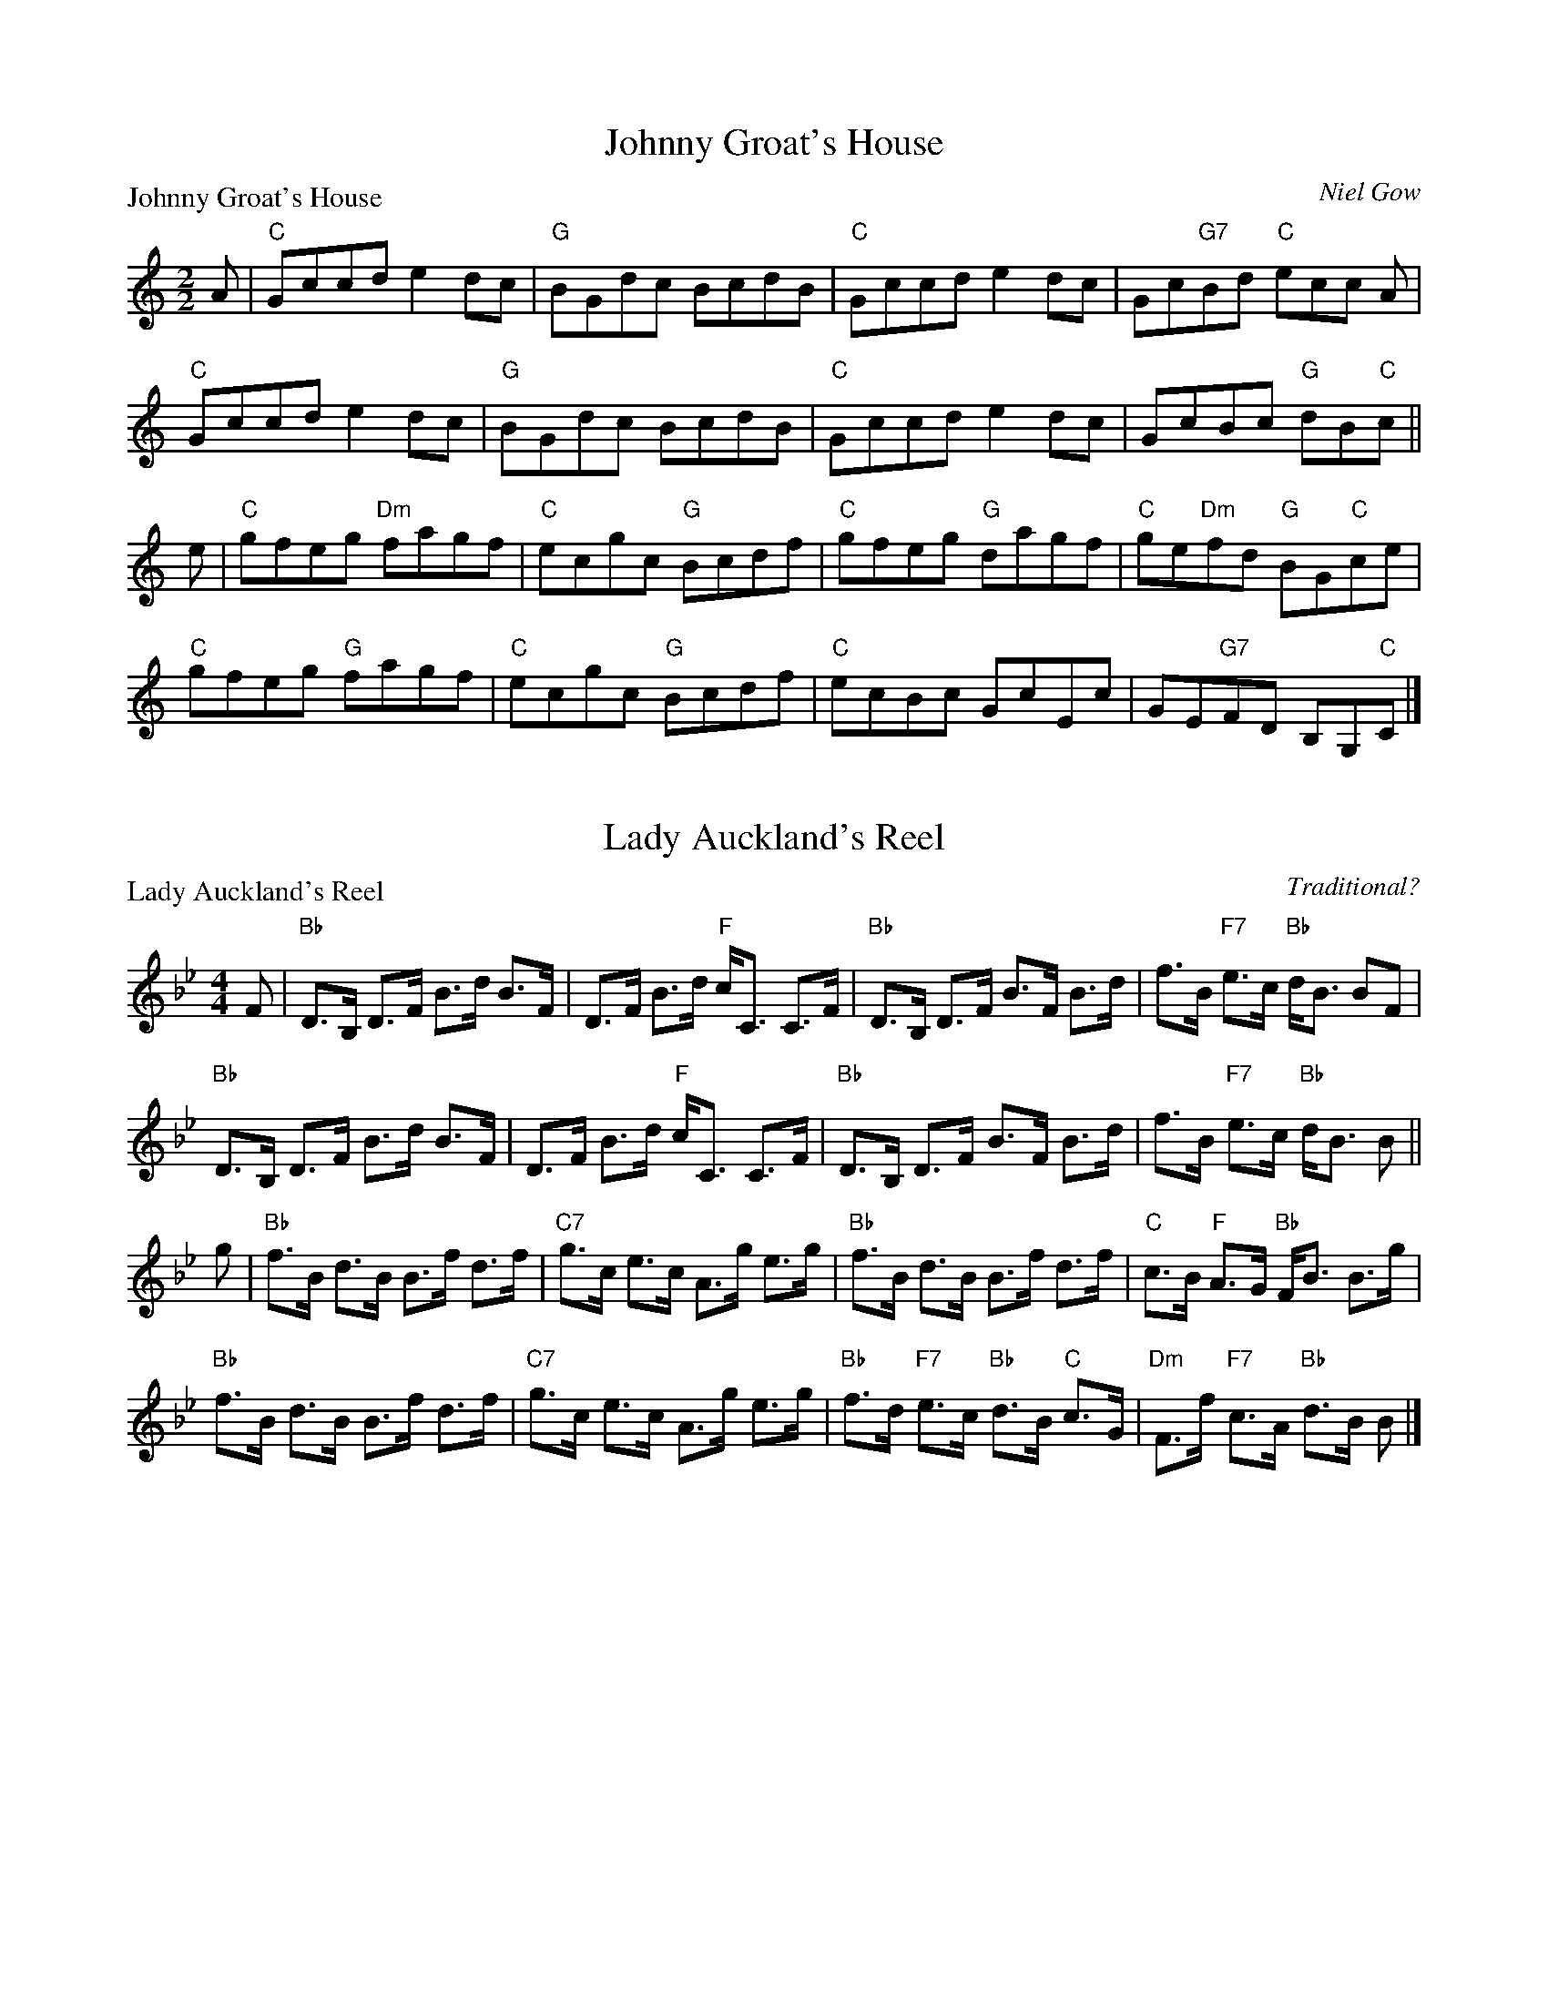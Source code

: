 X:1801
T:Johnny Groat's House
P:Johnny Groat's House
C:Niel Gow
R:Reel (8x32)
B:RSCDS 18-1
Z:Anselm Lingnau <anselm@strathspey.org>
M:2/2
L:1/8
K:C
A|"C"Gccd e2dc|"G"BGdc BcdB|"C"Gccd e2dc|Gc"G7"Bd "C"ecc A|
  "C"Gccd e2dc|"G"BGdc BcdB|"C"Gccd e2dc|GcBc "G"dB"C"c||
e|"C"gfeg "Dm"fagf|"C"ecgc "G"Bcdf|"C"gfeg "G"dagf|"C"ge"Dm"fd "G"BG"C"ce|
  "C"gfeg "G"fagf|"C"ecgc "G"Bcdf|"C"ecBc GcEc|GE"G7"FD B,G,"C"C|]

X:1802
T:Lady Auckland's Reel
P:Lady Auckland's Reel
C:Traditional?
R:Strathspey (8x32)
B:RSCDS 18-2
Z:Anselm Lingnau <anselm@strathspey.org>
M:4/4
L:1/8
K:Bb
F|"Bb"D>B, D>F B>d B>F|D>F B>d "F"c<C C>F|\
  "Bb"D>B, D>F B>F B>d|f>B "F7"e>c "Bb"d<B BF|
  "Bb"D>B, D>F B>d B>F|D>F B>d "F"c<C C>F|\
  "Bb"D>B, D>F B>F B>d|f>B "F7"e>c "Bb"d<B B||
g|"Bb"f>B d>B B>f d>f|"C7"g>c e>c A>g e>g|\
  "Bb"f>B d>B B>f d>f|"C"c>B "F"A>G "Bb"F<B B>g|
  "Bb"f>B d>B B>f d>f|"C7"g>c e>c A>g e>g|\
  "Bb"f>d "F7"e>c "Bb"d>B "C"c>G|"Dm"F>f "F7"c>A "Bb"d>B B|]

X:1803
T:Lady Baird's Reel
P:Lady Baird's Reel
C:Traditional?
R:Reel (8x32)
B:RSCDS 18-3
Z:Anselm Lingnau <anselm@strathspey.org>
M:2/2
L:1/8
K:F
C|"F"F2AF cFAF|"Bb"df"C7"eg "F"fcAF|F2AF cFAF|"C7"GBAG "F"F2 FC|
  "F"F2AF cFAF|"Bb"df"C7"eg "F"fcAF|F2AF cFAF|"C7"GBAG "F"F2 F||
e|"Dm"f2df "C"e2ce|"Dm"fefg adde|"Dm"f2df "C"egcB|"F"Acfc AFFe|
  "Dm"f2df "C"e2ce|"Dm"fefg adde|"F"af"C7"ge "Dm"fd"C7"cB|"F"Acfc AFF|]

X:1804
T:Lady Louisa Macdonald's Strathspey
P:Lady Louisa Macdonald's Strathspey
C:Traditional?
R:Strathspey (8x32)
B:RSCDS 18-4
Z:Anselm Lingnau <anselm@strathspey.org>
M:4/4
L:1/8
K:F
%%scale 0.85
A|"F"F>G F>d c<A c>g|"Dm"F>G F>A "Gm"B<G "C7"G>A|\
  "F"F>G F>d c<A A>c|"Dm"a>g f>F "Am"A<c c a|
  "F"F>G F>d c<A c>g|"Dm"F>G F>A "Gm"B<G "C7"G>A|\
  "F"F>G F>d c<A A>c|"Dm"d>e "C7"f>g "F"a>g f||
f/g/|"Dm"a>g f>F "Am"A<c cf/g/|"Dm"a>g f>d "C"e<g gf/g/|\
  "F"a>g f>c "Bb"d/e/f "F"c>A|"Bb"d>e f>d "F7"c<A A f/g/|
  "Dm"a>g f>F "Am"A<c cf/g/|"Dm"a>g f>d "C"e<g gf/g/|\
  "F"a>g f>c "Bb"d/e/f "F"c>A|"Gm7"B/c/d "C7"G>B "F"A<F F|]

X:1805
T:The Lassies of Dunse
P:The Lassies of Dunse
C:Traditional?
R:Jig (8x32)
B:RSCDS 18-5
Z:Anselm Lingnau <anselm@strathspey.org>
M:6/8
L:1/8
K:D
f/g/|"D"afd "A"ecA|"D"d2A A2c|"G"BGB AGF|"A7"E2E E2 f/g/|
     "D"afd "A"ecA|"D"d2A A2A|"D"FDF "A7"ECE|"D"D2D D2||
F/G/|"D"AFA "G"BGB|"D"AFA d2A|"G"BGB AGF|"A7"E2E E2 f/g/|
     "D"afa "A7"geg|"D"fdf "A"ecA|"E7"B/c/dB "A7"c/d/ec|"D"d2d d2|] 

X:1806
T:Leith Country Dance
P:The Sailor's Wife
C:Niel Gow
R:Jig (8x32)
B:RSCDS 18-6
Z:Anselm Lingnau <anselm@strathspey.org>
M:6/8
L:1/8
K:Dm
E|"Dm"DEF E2D|d2e f2g|"F"agf edc|AcA "C7"GEC|
  "Dm"DEF E2D|d2e f2g|"F"agf "A7"ed^c|"D"d3 D2||
e|"F"f>ga fga|fga agf|"C"ecg ecg|ecg gfe|
  "F"f>ga agf|"C"efg gfe|"Dm"def "A7"ed^c|"D"d3 D2|]

X:1807
T:Longwise Eightsome Reel
P:Longwise Eightsome Reel
C:William Davidson
R:Medley (1x64)
B:RSCDS 18-7
Z:Anselm Lingnau <anselm@strathspey.org>
M:4/4
L:1/8
K:A
%%scale 0.81
E|"A"C<E A>E "D"F<D "B"B>A|"E"G<B e/e/e "A"c<A A>c|\
  "B"d>f B>d "A"c<A A>c|"Bm"F<B B>c "E7"d/c/B/A/ G/F/E/D/|
  "A"C<E A/A/A "D"F<D "Bm"D>F|"E"G>B e/e/e "A"c<A A>c|\
  "Bm"d<f B>d "A"c<e "F#m"A>c|"Bm"F<B "E7"A/G/F/E/ "A"A2 A||
f|"A"e<A c>A a<A c>A|"Bm"B>b b/b/b "E"g<e e>g|\
  "A"a>e c>e A>e c>e|"Bm"d<F B>A "E"G<E E>d|
  "A"c>e a/a/a "D"f<d d>c|"B"B>b b/b/b "E"g<e e>g|\
  "A"a>e d/c/B/A/ c<e "D"a>f|"E7"g<b e>g "A"a2 a:|
P:Miss Robertson's Reel
C:Mackintosh, Robert
F|"A"E2 CA "D"FDFA|"E"BEGB "A"AecA|E2 CA "D"FDFA|"E"GBEd "A"cA AF|
  "A"E2 CA "D"FDFA|"E"BEGB "A"AecA|E2 CA "D"FDFA|"E"GBEd "A"cA A||
e|"A"aAgA "D"fA"A"eA|"Bm"dcBA "E"BGEg|"A"aAgA "D"fA"A"eA|"E"BcdB "A"cAA g|
  "A"aAgA "D"fA"A"eA|"Bm"dcBA "E"GF"A7"E=G|\
      "D"FD"B7"FA "E"GEdB|"A"ce"E7"Bd "A"cA A|]

X:1808
T:Off She Goes in the North
P:Mrs Seller's Favourite
C:C. Grant
R:Jig (4x32)
B:RSCDS 18-8
Z:Anselm Lingnau <anselm@strathspey.org>
M:6/8
L:1/8
K:G
B|"G"G2D DB,D|G,2D G2B|GB"Bm/F#"d "Em"g2B|"A7"g2B A2B|\
  "G"G2D DB,D|G,2D G2B|
                       GBd g2B|"D7"BAF "G"G2:|\
B|"G"dBd g2g|b2g d2B|"D/A"cBc "G/B"d2B|"Am/C"AAA "D"A2 G|
  "G"GBd g2g|b2g d2B|"Am"cBc "D7"d2B|"G"GGG G2B|\
  "G"dBd g2g|b2g d2B|
                     "Am"cBc "G/B"d2B|"Am/C"AAA "D"A2 G|\
  "G"BdB "A"cec|"G"d2B g2d|b2g d2B|"G"GG"D7"G "G"G2|]

X:1809
T:Prince of Wales
P:Prince of Wales
C:Gow
R:Strathspey (8x40) ABABB
B:RSCDS 18-9
Z:Anselm Lingnau <anselm@strathspey.org>
M:4/4
L:1/8
K:Bb
D/E/|"Bb"F>G F>D CD/E/ F>D|F>G F>D "Cm"G/F/E/D/ "F"CD/E/|\
     "Bb"F>G F>D "F"F>G "Gm"B>c|
                                "Bb"d>B "Eb"e/d/c/B/ "Bb"F<B B D/E/|\
     "Bb"F>G F>D CD/E/ F>D|F>G F>D "Cm"G/F/E/D/ "F"CD/E/|
     "Bb"F>G F>D "F"F>G "Gm"B>c|"Bb"d>B "Eb"e/d/c/B/ "Bb"F<B B||\
g|"Bb"f>B "C7"e/d/c/B/ "Bb"F>B D>g|
                                   f>B e/d/c/B/ "C7"g>c "F"c>b|\
  "Bb"f>B "C7"e/d/c/B/ "Bb"F>B D>B|"F"A/B/c F>e "Bb"d<B B>g|
  "Bb"f>B e/d/c/B/ F>B D>g|f>B e/d/c/B/ "C7"g<c "F7"c>e|\
  "Bb"d<f "Eb"e>g "Bb"d<f "F"c>d|"Bb"F>G "Eb"B>c "Bb"d<B B|]

X:1810
T:Maxwell's Rant
P:Maxwell's Rant
C:Traditional?
R:Reel (8x32)
B:RSCDS 18-10
Z:Anselm Lingnau <anselm@strathspey.org>
M:2/4
L:1/8
K:F
d/e/|"F"fF AF|"C"EG "C7"Gd/e/|"F"fF "C/E"A[cG]|"Dm"[f2A2] "Bb"fd/e/|
     "F"fF AF|"C"EG "C7"GF/E/|"Bb"DF "C7"EG|"F"F2 F||
c|"Dm"f>g af|"C"g/f/e/d/ cc|"F"f>g "G7"fa|"C"g2 gc|
  "Dm"f>g af|"C"g/f/e/d/ cf/g/|"F"af "C7"ge|"F"f3|]

X:1811
T:The Sutters of Selkirk
P:The Randy Wives of Greenlaw
C:Koehler's Coll.
R:Reel (8x32)
B:RSCDS 18-11
Z:Anselm Lingnau <anselm@strathspey.org>
M:2/2
L:1/8
K:D
c|"D"d2AG F2Dc|d2fd "Em"eBBc|"D"d2AG F2DF|"A7"GBAG "D"FDDc|
  "D"d2AG F2Dc|d2fd "Em"eBBc|"D"d2AG F2DF|"A7"GBAG "D"FDD||
c|"D"d2df abaf|"A7"ge"D"fd "Em"eBBc|"D"d2df abaf|"A"geaf "D"dddA|
  "D"d2df abaf|"A7"ge"D"fd "Em"eBBc|\
                                 "D"df"A"ce "G"Bd"D"AF|"Em"GB"A7"AF "D"DD D|]

X:1812
T:The Axum Reel
P:Lord Elgin's Fancy
C:Beauties of Gow
R:Strathspey (nx32)
B:RSCDS 18-12
Z:Anselm Lingnau <anselm@strathspey.org>
M:4/4
L:1/8
K:G
f|"G"g>d B<G "C"c<e "G"d2|"G"g>d B<G "Am"E>A "D"F<D|\
  "G"g>d B<G "C"c<e "G"d2|"Em"B>g "Am"e>a "D"f<d "G"g f|
  "G"g>d B<G "C"c<e "G"d2|"G"g>d B<G "Am"E>A "D"F<D|\
  "G"g>d B<G "C"c<e "G"d2|"Em"B>g "Am"e>a "D"f<d "G"g||
f|"Em"e>e g>e b>g e>B|G<G "B"B>A "Em"G>B G>E|\
  "Em"e<e g>e "B"^d>f B>a|"E7"g>e "B7"B>^d e>f "D"f2|
  "G"g>d B<G "C"c<e "G"d2|"G"g>d B<G "Am"E<A "D"F>D|\
  "G"g>d B<G "C"c<e "G"d2|"Am"e>a "D"g/f/e/f/ "G"g2 g|]

